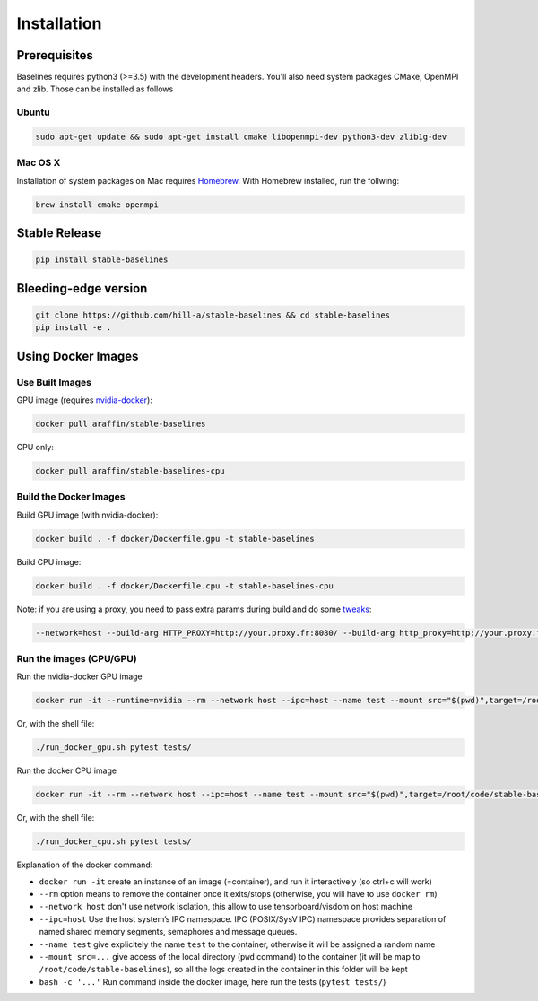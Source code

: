 .. _install:

Installation
============

Prerequisites
-------------

Baselines requires python3 (>=3.5) with the development headers. You'll
also need system packages CMake, OpenMPI and zlib. Those can be
installed as follows

Ubuntu
~~~~~~

.. code-block:: bash

  sudo apt-get update && sudo apt-get install cmake libopenmpi-dev python3-dev zlib1g-dev

Mac OS X
~~~~~~~~

Installation of system packages on Mac requires `Homebrew`_. With
Homebrew installed, run the follwing:

.. code-block:: bash

   brew install cmake openmpi

.. _Homebrew: https://brew.sh


Stable Release
--------------

.. code-block:: bash

    pip install stable-baselines


Bleeding-edge version
---------------------

.. code-block:: bash

    git clone https://github.com/hill-a/stable-baselines && cd stable-baselines
    pip install -e .


Using Docker Images
-------------------

Use Built Images
~~~~~~~~~~~~~~~~

GPU image (requires `nvidia-docker`_):

.. code-block:: bash

   docker pull araffin/stable-baselines

CPU only:

.. code-block:: bash

   docker pull araffin/stable-baselines-cpu

Build the Docker Images
~~~~~~~~~~~~~~~~~~~~~~~~

Build GPU image (with nvidia-docker):

.. code-block:: bash

   docker build . -f docker/Dockerfile.gpu -t stable-baselines

Build CPU image:

.. code-block:: bash

   docker build . -f docker/Dockerfile.cpu -t stable-baselines-cpu

Note: if you are using a proxy, you need to pass extra params during
build and do some `tweaks`_:

.. code-block:: bash

   --network=host --build-arg HTTP_PROXY=http://your.proxy.fr:8080/ --build-arg http_proxy=http://your.proxy.fr:8080/ --build-arg HTTPS_PROXY=https://your.proxy.fr:8080/ --build-arg https_proxy=https://your.proxy.fr:8080/

Run the images (CPU/GPU)
~~~~~~~~~~~~~~~~~~~~~~~~

Run the nvidia-docker GPU image

.. code-block:: bash

   docker run -it --runtime=nvidia --rm --network host --ipc=host --name test --mount src="$(pwd)",target=/root/code/stable-baselines,type=bind araffin/stable-baselines bash -c 'cd /root/code/stable-baselines/ && pytest tests/'

Or, with the shell file:

.. code-block:: bash

   ./run_docker_gpu.sh pytest tests/

Run the docker CPU image

.. code-block:: bash

   docker run -it --rm --network host --ipc=host --name test --mount src="$(pwd)",target=/root/code/stable-baselines,type=bind araffin/stable-baselines-cpu bash -c 'cd /root/code/stable-baselines/ && pytest tests/'

Or, with the shell file:

.. code-block:: bash

   ./run_docker_cpu.sh pytest tests/

Explanation of the docker command:

-  ``docker run -it`` create an instance of an image (=container), and
   run it interactively (so ctrl+c will work)
-  ``--rm`` option means to remove the container once it exits/stops
   (otherwise, you will have to use ``docker rm``)
-  ``--network host`` don't use network isolation, this allow to use
   tensorboard/visdom on host machine
-  ``--ipc=host`` Use the host system’s IPC namespace. IPC (POSIX/SysV IPC) namespace provides
   separation of named shared memory segments, semaphores and message
   queues.
-  ``--name test`` give explicitely the name ``test`` to the container,
   otherwise it will be assigned a random name
-  ``--mount src=...`` give access of the local directory (``pwd``
   command) to the container (it will be map to ``/root/code/stable-baselines``), so
   all the logs created in the container in this folder will be kept
-  ``bash -c '...'`` Run command inside the docker image, here run the tests
   (``pytest tests/``)

.. _nvidia-docker: https://github.com/NVIDIA/nvidia-docker
.. _tweaks: https://stackoverflow.com/questions/23111631/cannot-download-docker-images-behind-a-proxy
